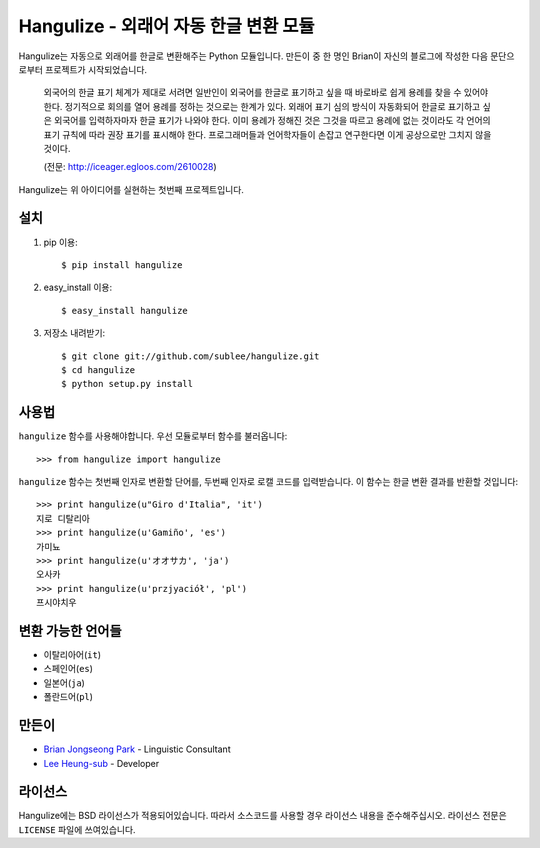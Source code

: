 =======================================
 Hangulize - 외래어 자동 한글 변환 모듈
=======================================

Hangulize는 자동으로 외래어를 한글로 변환해주는 Python 모듈입니다. 만든이 중
한 명인 Brian이 자신의 블로그에 작성한 다음 문단으로부터 프로젝트가
시작되었습니다.

    외국어의 한글 표기 체계가 제대로 서려면 일반인이 외국어를 한글로
    표기하고 싶을 때 바로바로 쉽게 용례를 찾을 수 있어야 한다. 정기적으로
    회의를 열어 용례를 정하는 것으로는 한계가 있다. 외래어 표기 심의 방식이
    자동화되어 한글로 표기하고 싶은 외국어를 입력하자마자 한글 표기가
    나와야 한다. 이미 용례가 정해진 것은 그것을 따르고 용례에 없는 것이라도
    각 언어의 표기 규칙에 따라 권장 표기를 표시해야 한다. 프로그래머들과
    언어학자들이 손잡고 연구한다면 이게 공상으로만 그치지 않을 것이다.

    (전문: http://iceager.egloos.com/2610028)

Hangulize는 위 아이디어를 실현하는 첫번째 프로젝트입니다.

설치
~~~~

1. pip 이용::

   $ pip install hangulize

2. easy_install 이용::

   $ easy_install hangulize

3. 저장소 내려받기::

   $ git clone git://github.com/sublee/hangulize.git
   $ cd hangulize
   $ python setup.py install

사용법
~~~~~~

``hangulize`` 함수를 사용해야합니다. 우선 모듈로부터 함수를 불러옵니다::

    >>> from hangulize import hangulize

``hangulize`` 함수는 첫번째 인자로 변환할 단어를, 두번째 인자로 로캘 코드를
입력받습니다. 이 함수는 한글 변환 결과를 반환할 것입니다::

    >>> print hangulize(u"Giro d'Italia", 'it')
    지로 디탈리아
    >>> print hangulize(u'Gamiño', 'es')
    가미뇨
    >>> print hangulize(u'オオサカ', 'ja')
    오사카
    >>> print hangulize(u'przjyaciół', 'pl')
    프시야치우

변환 가능한 언어들
~~~~~~~~~~~~~~~~~~

- 이탈리아어(``it``)
- 스페인어(``es``)
- 일본어(``ja``)
- 폴란드어(``pl``)

만든이
~~~~~~

- `Brian Jongseong Park <iceager@gmail.com>`_ - Linguistic Consultant
- `Lee Heung-sub <heung@sublee.kr>`_ - Developer

라이선스
~~~~~~~~

Hangulize에는 BSD 라이선스가 적용되어있습니다. 따라서 소스코드를 사용할
경우 라이선스 내용을 준수해주십시오. 라이선스 전문은 ``LICENSE`` 파일에
쓰여있습니다.

